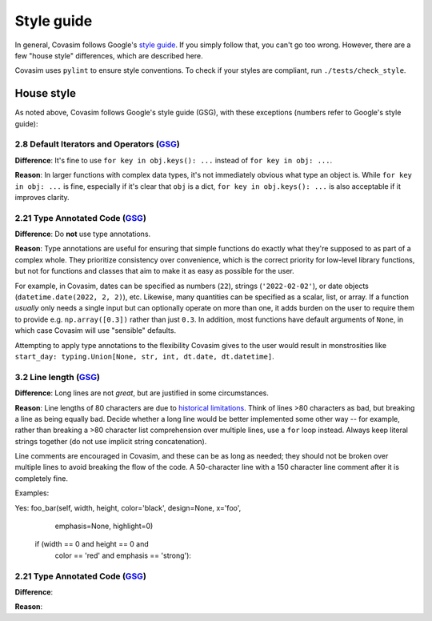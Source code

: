 ===========
Style guide 
===========

In general, Covasim follows Google's `style guide <https://google.github.io/styleguide/pyguide.html>`_. If you simply follow that, you can't go too wrong. However, there are a few "house style" differences, which are described here.

Covasim uses ``pylint`` to ensure style conventions. To check if your styles are compliant, run ``./tests/check_style``.



House style
===========

As noted above, Covasim follows Google's style guide (GSG), with these exceptions (numbers refer to Google's style guide):


2.8 Default Iterators and Operators (`GSG <https://google.github.io/styleguide/pyguide.html#28-default-iterators-and-operators>`_)
----------------------------------------------------

**Difference**: It's fine to use ``for key in obj.keys(): ...`` instead of ``for key in obj: ...``.

**Reason**: In larger functions with complex data types, it's not immediately obvious what type an object is. While ``for key in obj: ...`` is fine, especially if it's clear that ``obj`` is a dict, ``for key in obj.keys(): ...`` is also acceptable if it improves clarity.


2.21 Type Annotated Code (`GSG <https://google.github.io/styleguide/pyguide.html#221-type-annotated-code>`_)
----------------------------------------------------

**Difference**: Do **not** use type annotations.

**Reason**: Type annotations are useful for ensuring that simple functions do exactly what they're supposed to as part of a complex whole. They prioritize consistency over convenience, which is the correct priority for low-level library functions, but not for functions and classes that aim to make it as easy as possible for the user. 

For example, in Covasim, dates can be specified as numbers (``22``), strings (``'2022-02-02'``), or date objects (``datetime.date(2022, 2, 2)``), etc. Likewise, many quantities can be specified as a scalar, list, or array. If a function *usually* only needs a single input but can optionally operate on more than one, it adds burden on the user to require them to provide e.g. ``np.array([0.3])`` rather than just ``0.3``. In addition, most functions have default arguments of ``None``, in which case Covasim will use "sensible" defaults.

Attempting to apply type annotations to the flexibility Covasim gives to the user would result in monstrosities like ``start_day: typing.Union[None, str, int, dt.date, dt.datetime]``.



3.2 Line length (`GSG <https://google.github.io/styleguide/pyguide.html#32-line-length>`_)
----------------------------------------------------

**Difference**: Long lines are not *great*, but are justified in some circumstances.

**Reason**: Line lengths of 80 characters are due to `historical limitations <https://en.wikipedia.org/wiki/Characters_per_line>`_. Think of lines >80 characters as bad, but breaking a line as being equally bad. Decide whether a long line would be better implemented some other way -- for example, rather than breaking a >80 character list comprehension over multiple lines, use a ``for`` loop instead. Always keep literal strings together (do not use implicit string concatenation).

Line comments are encouraged in Covasim, and these can be as long as needed; they should not be broken over multiple lines to avoid breaking the flow of the code. A 50-character line with a 150 character line comment after it is completely fine.

Examples:

.. code-block:: python

Yes: foo_bar(self, width, height, color='black', design=None, x='foo',
             emphasis=None, highlight=0)

     if (width == 0 and height == 0 and
         color == 'red' and emphasis == 'strong'):



2.21 Type Annotated Code (`GSG <https://google.github.io/styleguide/pyguide.html#221-type-annotated-code>`_)
----------------------------------------------------

**Difference**: 

**Reason**: 